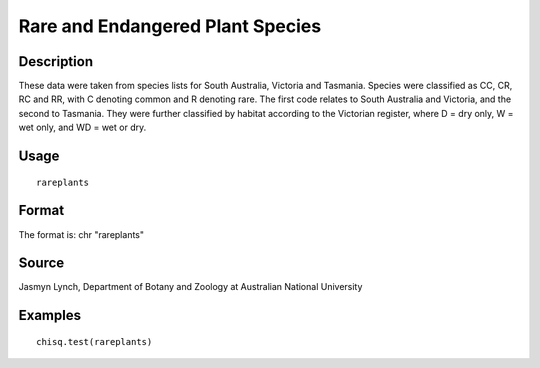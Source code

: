+--------------------------------------+--------------------------------------+
| rareplants                           |
| R Documentation                      |
+--------------------------------------+--------------------------------------+

Rare and Endangered Plant Species
---------------------------------

Description
~~~~~~~~~~~

These data were taken from species lists for South Australia, Victoria
and Tasmania. Species were classified as CC, CR, RC and RR, with C
denoting common and R denoting rare. The first code relates to South
Australia and Victoria, and the second to Tasmania. They were further
classified by habitat according to the Victorian register, where D = dry
only, W = wet only, and WD = wet or dry.

Usage
~~~~~

::

    rareplants

Format
~~~~~~

The format is: chr "rareplants"

Source
~~~~~~

Jasmyn Lynch, Department of Botany and Zoology at Australian National
University

Examples
~~~~~~~~

::

    chisq.test(rareplants)

